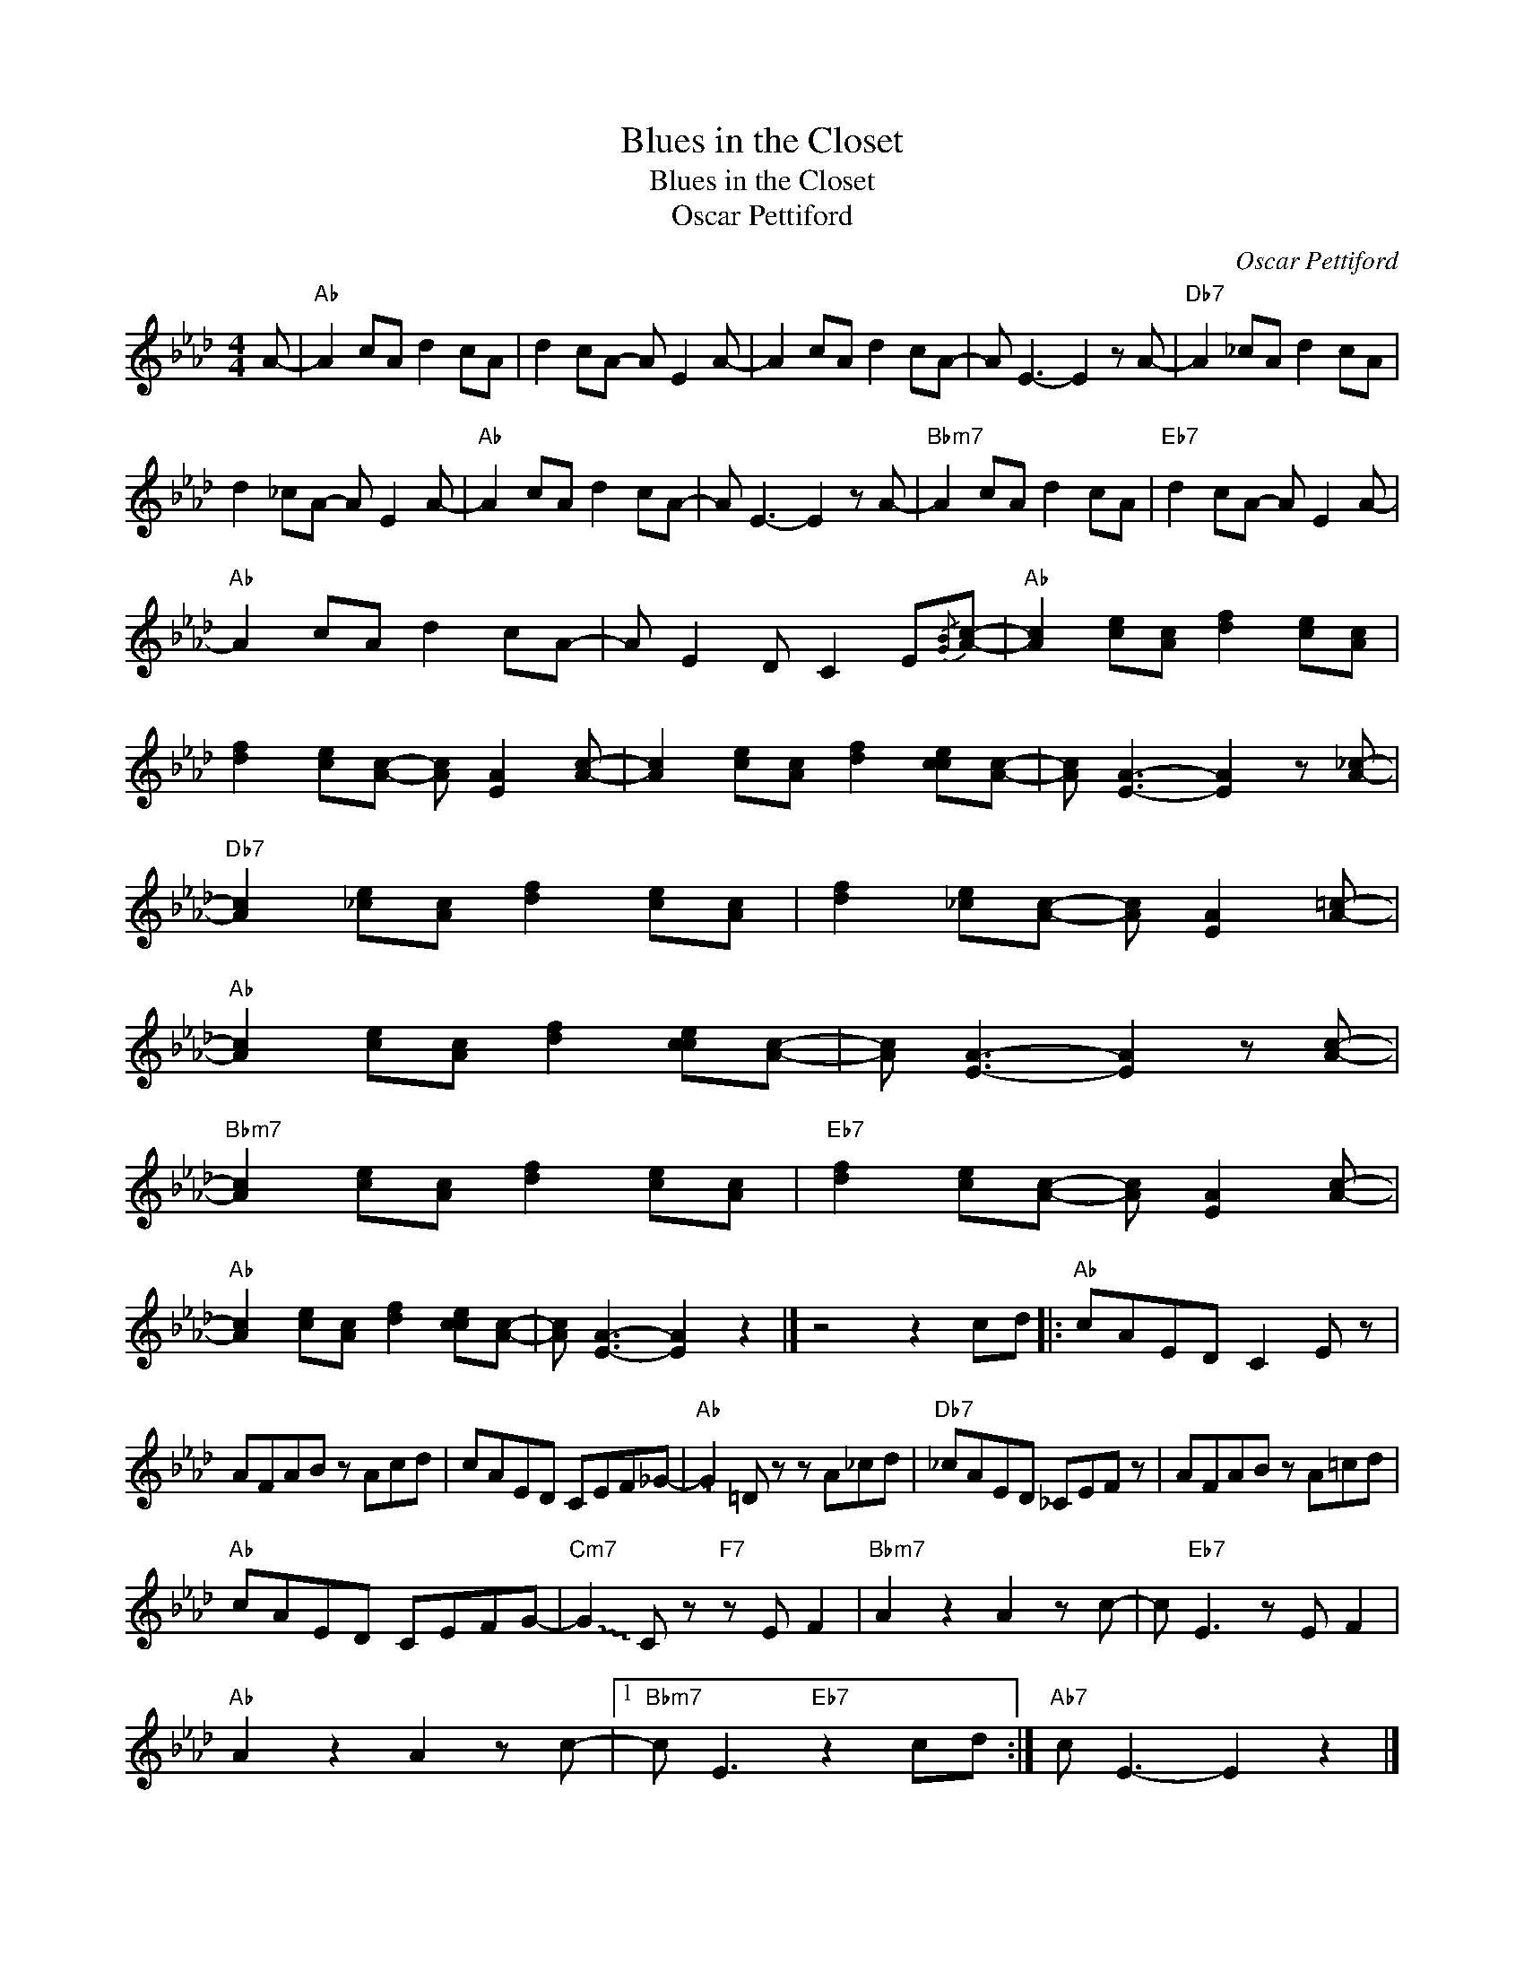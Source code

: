 X:1
T:Blues in the Closet
T:Blues in the Closet
T:Oscar Pettiford
C:Oscar Pettiford
Z:All Rights Reserved
L:1/8
M:4/4
K:Ab
V:1 treble 
%%MIDI program 0
%%MIDI control 7 100
%%MIDI control 10 64
V:1
 A- |"Ab" A2 cA d2 cA | d2 cA- A E2 A- | A2 cA d2 cA- | A E3- E2 z A- |"Db7" A2 _cA d2 cA | %6
 d2 _cA- A E2 A- |"Ab" A2 cA d2 cA- | A E3- E2 z A- |"Bbm7" A2 cA d2 cA |"Eb7" d2 cA- A E2 A- | %11
"Ab" A2 cA d2 cA- | A E2 D C2 E{/[GB]}[Ac]- |"Ab" [Ac]2 [ce][Ac] [df]2 [ce][Ac] | %14
 [df]2 [ce][Ac]- [Ac] [EA]2 [Ac]- | [Ac]2 [ce][Ac] [df]2 [cce][Ac]- | [Ac] [EA]3- [EA]2 z [A_c]- | %17
"Db7" [Ac]2 [_ce][Ac] [df]2 [ce][Ac] | [df]2 [_ce][Ac]- [Ac] [EA]2 [A=c]- | %19
"Ab" [Ac]2 [ce][Ac] [df]2 [cce][Ac]- | [Ac] [EA]3- [EA]2 z [Ac]- | %21
"Bbm7" [Ac]2 [ce][Ac] [df]2 [ce][Ac] |"Eb7" [df]2 [ce][Ac]- [Ac] [EA]2 [Ac]- | %23
"Ab" [Ac]2 [ce][Ac] [df]2 [cce][Ac]- | [Ac] [EA]3- [EA]2 z2 |] z4 z2 cd |:"Ab" cAED C2 E z | %27
 AFAB z Acd | cAED CEF_G- |"Ab" !~(!G2 !~)!=D z z A_cd |"Db7" _cAED _CEF z | AFAB z A=cd | %32
"Ab" cAED CEFG- |"Cm7" !~(!G2 !~)!C z"F7" z E F2 |"Bbm7" A2 z2 A2 z c- | c"Eb7" E3 z E F2 | %36
"Ab" A2 z2 A2 z c- |1"Bbm7" c E3"Eb7" z2 cd :|"Ab7" c E3- E2 z2 |] %39

